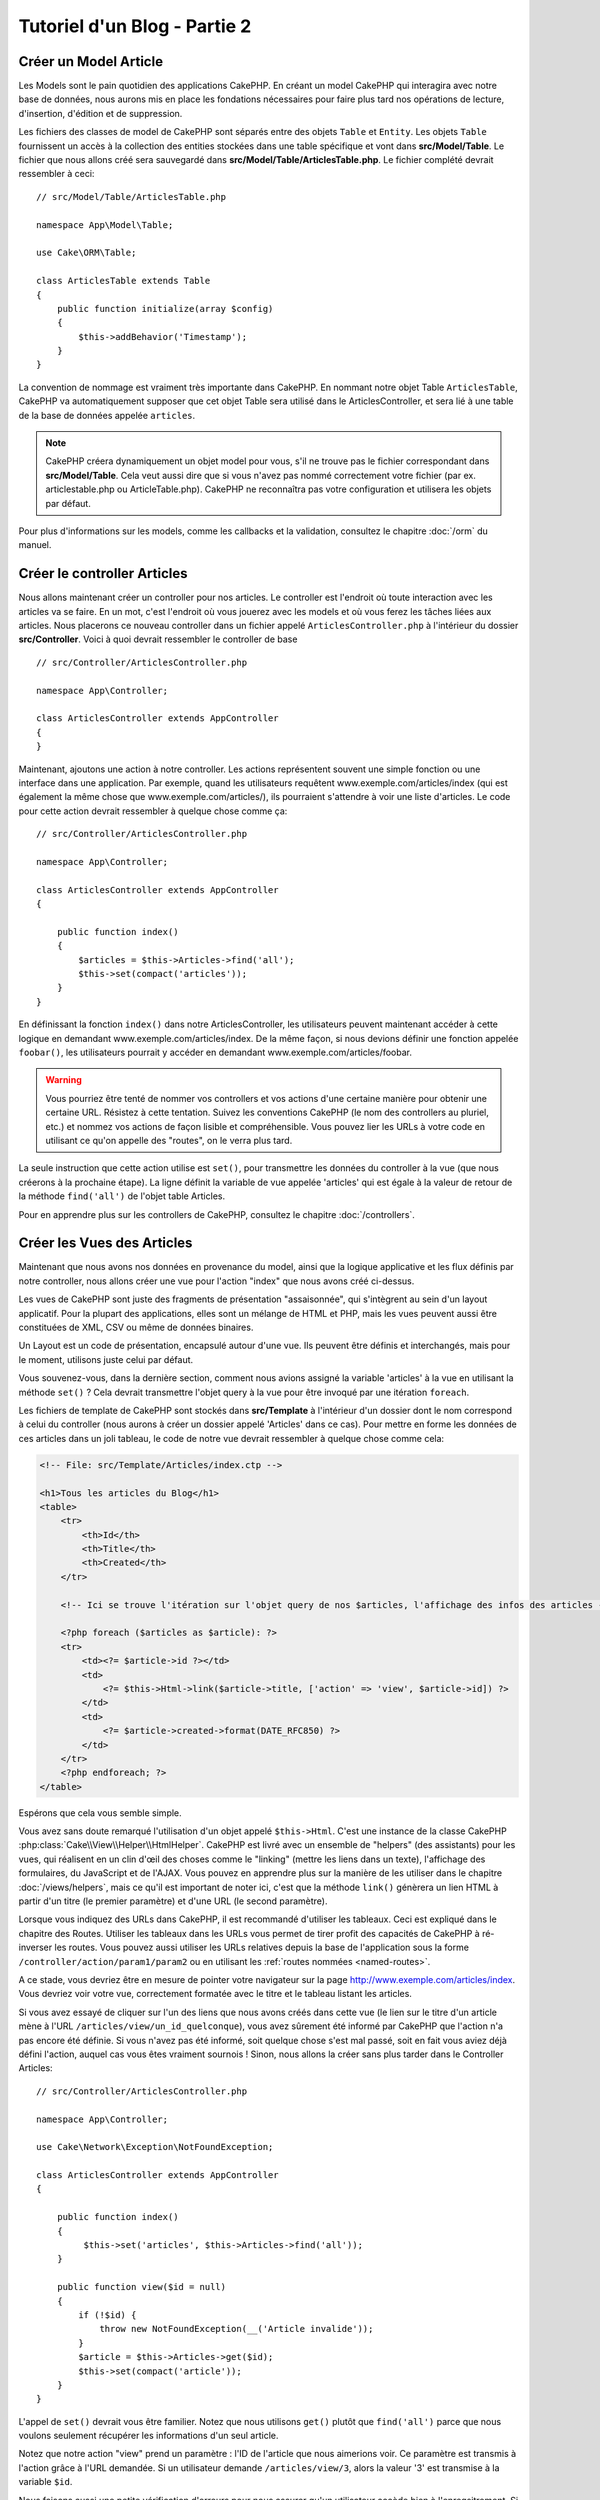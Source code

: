 Tutoriel d'un Blog - Partie 2
#############################

Créer un Model Article
======================

Les Models sont le pain quotidien des applications CakePHP. En
créant un model CakePHP qui interagira avec notre base de données,
nous aurons mis en place les fondations nécessaires pour faire plus
tard nos opérations de lecture, d'insertion, d'édition et de suppression.

Les fichiers des classes de model de CakePHP sont séparés entre des objets
``Table`` et ``Entity``. Les objets ``Table`` fournissent un accès à la
collection des entities stockées dans une table spécifique et vont dans
**src/Model/Table**. Le fichier que nous allons créé sera sauvegardé dans
**src/Model/Table/ArticlesTable.php**. Le fichier complété devrait ressembler
à ceci::

    // src/Model/Table/ArticlesTable.php

    namespace App\Model\Table;

    use Cake\ORM\Table;

    class ArticlesTable extends Table
    {
        public function initialize(array $config)
        {
            $this->addBehavior('Timestamp');
        }
    }

La convention de nommage est vraiment très importante dans CakePHP. En nommant
notre objet Table ``ArticlesTable``, CakePHP va automatiquement supposer que
cet objet Table sera utilisé dans le ArticlesController, et sera lié à une table
de la base de données appelée ``articles``.

.. note::

    CakePHP créera dynamiquement un objet model pour vous, s'il ne trouve
    pas le fichier correspondant dans **src/Model/Table**. Cela veut aussi dire
    que si vous n'avez pas nommé correctement votre fichier (par ex.
    articlestable.php ou ArticleTable.php). CakePHP ne reconnaîtra pas votre
    configuration et utilisera les objets par défaut.

Pour plus d'informations sur les models, comme les callbacks et la validation,
consultez le chapitre :doc:`/orm` du manuel.


Créer le controller Articles
============================

Nous allons maintenant créer un controller pour nos articles. Le controller est
l'endroit où toute interaction avec les articles va se faire. En un mot, c'est
l'endroit où vous jouerez avec les models et où vous ferez les tâches liées aux
articles. Nous placerons ce nouveau controller dans un fichier appelé
``ArticlesController.php`` à l'intérieur du dossier **src/Controller**. Voici
à quoi devrait ressembler le controller de base ::

    // src/Controller/ArticlesController.php

    namespace App\Controller;

    class ArticlesController extends AppController
    {
    }

Maintenant, ajoutons une action à notre controller. Les actions représentent
souvent une simple fonction ou une interface dans une application. Par exemple,
quand les utilisateurs requêtent www.exemple.com/articles/index (qui est
également la même chose que www.exemple.com/articles/), ils pourraient
s'attendre à voir une liste d'articles. Le code pour cette action devrait
ressembler à quelque chose comme ça::

    // src/Controller/ArticlesController.php

    namespace App\Controller;

    class ArticlesController extends AppController
    {

        public function index()
        {
            $articles = $this->Articles->find('all');
            $this->set(compact('articles'));
        }
    }

En définissant la fonction ``index()`` dans notre ArticlesController, les
utilisateurs peuvent maintenant accéder à cette logique en demandant
www.exemple.com/articles/index. De la même façon, si nous devions définir une
fonction appelée ``foobar()``, les utilisateurs pourrait y accéder en demandant
www.exemple.com/articles/foobar.

.. warning::

    Vous pourriez être tenté de nommer vos controllers et vos actions d'une
    certaine manière pour obtenir une certaine URL. Résistez à cette tentation.
    Suivez les conventions CakePHP (le nom des controllers au pluriel, etc.) et
    nommez vos actions de façon lisible et compréhensible. Vous pouvez lier les
    URLs à votre code en utilisant ce qu'on appelle des "routes", on le verra
    plus tard.

La seule instruction que cette action utilise est ``set()``, pour transmettre
les données du controller à la vue (que nous créerons à la prochaine étape).
La ligne définit la variable de vue appelée 'articles' qui est égale à la valeur
de retour de la méthode ``find('all')`` de l'objet table Articles.

Pour en apprendre plus sur les controllers de CakePHP, consultez le chapitre
:doc:`/controllers`.

Créer les Vues des Articles
===========================

Maintenant que nous avons nos données en provenance du model, ainsi que la
logique applicative et les flux définis par notre controller, nous allons créer
une vue pour l'action "index" que nous avons créé ci-dessus.

Les vues de CakePHP sont juste des fragments de présentation "assaisonnée",
qui s'intègrent au sein d'un layout applicatif. Pour la plupart des
applications, elles sont un mélange de HTML et PHP, mais les vues peuvent aussi
être constituées de XML, CSV ou même de données binaires.

Un Layout est un code de présentation, encapsulé autour d'une vue. Ils peuvent
être définis et interchangés, mais pour le moment, utilisons juste celui par
défaut.

Vous souvenez-vous, dans la dernière section, comment nous avions assigné
la variable 'articles' à la vue en utilisant la méthode ``set()`` ?
Cela devrait transmettre l'objet query à la vue  pour être invoqué par une
itération ``foreach``.

Les fichiers de template de CakePHP sont stockés dans **src/Template** à
l'intérieur d'un dossier dont le nom correspond à celui du controller (nous
aurons à créer un dossier appelé 'Articles' dans ce cas). Pour mettre en forme les
données de ces articles dans un joli tableau, le code de notre vue devrait
ressembler à quelque chose comme cela:

.. code-block:: php

    <!-- File: src/Template/Articles/index.ctp -->

    <h1>Tous les articles du Blog</h1>
    <table>
        <tr>
            <th>Id</th>
            <th>Title</th>
            <th>Created</th>
        </tr>

        <!-- Ici se trouve l'itération sur l'objet query de nos $articles, l'affichage des infos des articles -->

        <?php foreach ($articles as $article): ?>
        <tr>
            <td><?= $article->id ?></td>
            <td>
                <?= $this->Html->link($article->title, ['action' => 'view', $article->id]) ?>
            </td>
            <td>
                <?= $article->created->format(DATE_RFC850) ?>
            </td>
        </tr>
        <?php endforeach; ?>
    </table>

Espérons que cela vous semble simple.

Vous avez sans doute remarqué l'utilisation d'un objet appelé ``$this->Html``.
C'est une instance de la classe CakePHP
:php:class:`Cake\\View\\Helper\\HtmlHelper`. CakePHP est livré avec un ensemble
de "helpers" (des assistants) pour les vues, qui réalisent en un clin d'œil
des choses comme le "linking" (mettre les liens dans un texte), l'affichage des
formulaires, du JavaScript et de l'AJAX. Vous pouvez en apprendre plus sur la
manière de les utiliser dans le chapitre :doc:`/views/helpers`, mais ce qu'il
est important de noter ici, c'est que la méthode ``link()`` génèrera un
lien HTML à partir d'un titre (le premier paramètre) et d'une URL (le second
paramètre).

Lorsque vous indiquez des URLs dans CakePHP, il est recommandé d'utiliser les
tableaux. Ceci est expliqué dans le chapitre des Routes. Utiliser les tableaux
dans les URLs vous permet de tirer profit des capacités de CakePHP à
ré-inverser les routes. Vous pouvez aussi utiliser les URLs relatives depuis
la base de l'application sous la forme ``/controller/action/param1/param2`` ou
en utilisant les :ref:`routes nommées <named-routes>`.

A ce stade, vous devriez être en mesure de pointer votre navigateur sur la
page http://www.exemple.com/articles/index. Vous devriez voir votre vue,
correctement formatée avec le titre et le tableau listant les articles.

Si vous avez essayé de cliquer sur l'un des liens que nous avons créés dans
cette vue (le lien sur le titre d'un article mène à l'URL
``/articles/view/un_id_quelconque``), vous avez sûrement été informé par CakePHP
que l'action n'a pas encore été définie. Si vous n'avez pas été informé, soit
quelque chose s'est mal passé, soit en fait vous aviez déjà défini l'action,
auquel cas vous êtes vraiment sournois ! Sinon, nous allons la créer sans plus
tarder dans le Controller Articles::

    // src/Controller/ArticlesController.php

    namespace App\Controller;

    use Cake\Network\Exception\NotFoundException;

    class ArticlesController extends AppController
    {

        public function index()
        {
             $this->set('articles', $this->Articles->find('all'));
        }

        public function view($id = null)
        {
            if (!$id) {
                throw new NotFoundException(__('Article invalide'));
            }
            $article = $this->Articles->get($id);
            $this->set(compact('article'));
        }
    }

L'appel de ``set()`` devrait vous être familier. Notez que nous utilisons
``get()`` plutôt que ``find('all')`` parce que nous voulons seulement
récupérer les informations d'un seul article.

Notez que notre action "view" prend un paramètre : l'ID de l'article que nous
aimerions voir. Ce paramètre est transmis à l'action grâce à l'URL demandée.
Si un utilisateur demande ``/articles/view/3``, alors la valeur '3' est
transmise à la variable ``$id``.

Nous faisons aussi une petite vérification d'erreurs pour nous assurer qu'un
utilisateur accède bien à l'enregsitrement. Si un utilisateur requête
``/articles/view``, nous lancerons un ``NotFoundException`` et laisserons
le Gestionnaire d'Erreur de CakePHP ErrorHandler prendre le dessus. En utilisant
la fonction ``get()`` dans la table Articles, nous faisons aussi une vérification
similaire pour nous assurer que l'utilisateur a accès à l'enregistrement qui
existe. Dans le cas où l'article requêté n'est pas présent dans la base de
données, la fonction ``get()`` va lancer une ``NotFoundException``.

Maintenant, créons la vue pour notre nouvelle action 'view' et plaçons-la
dans **src/Template/Articles/view.ctp**.

.. code-block:: php

    <!-- File: src/Template/Articles/view.ctp -->

    <h1><?= h($article->title) ?></h1>
    <p><?= h($article->body) ?></p>
    <p><small>Created: <?= $article->created->format(DATE_RFC850) ?></small></p>

Vérifiez que cela fonctionne en testant les liens de la page ``/articles/index``
ou en affichant manuellement un article via ``/articles/view/1``.

Ajouter des Articles
====================

Lire depuis la base de données et nous afficher les articles est un bon début,
mais lançons-nous dans l'ajout de nouveaux articles.

Premièrement, commençons par créer une action ``add()`` dans le
ArticlesController::

    // src/Controller/ArticlesController.php

    namespace App\Controller;

    use Cake\Network\Exception\NotFoundException;

    class ArticlesController extends AppController
    {
        public function initialize()
        {
            parent::initialize();
            $this->loadComponent('Flash'); // Charge le FlashComponent
        }

        public function index()
        {
            $this->set('articles', $this->Articles->find('all'));
        }

        public function view($id)
        {
            if (!$id) {
                throw new NotFoundException(__('Article invalide'));
            }

            $article = $this->Articles->get($id);

            $this->set(compact('article'));
        }

        public function add()
        {
            $article = $this->Articles->newEntity();
            if ($this->request->is('post')) {
                $article = $this->Articles->patchEntity($article, $this->request->data);
                if ($this->Articles->save($article)) {
                    $this->Flash->success(__('Votre article a été sauvegardé.'));
                    return $this->redirect(['action' => 'index']);
                }
                $this->Flash->error(__('Impossible d\'ajouter votre article.'));
            }
            $this->set('article', $article);
        }
    }

.. note::

   Vous avez besoin d'inclure le component Flash (FlashComponent) dans
   chaque controller où vous voulez les utiliser. Si nécessaire, incluez-les
   dans le controller principal (AppController).

Voici ce que fait l'action ``add()`` : si la requête HTTP est de type POST,
essayez de sauvegarder les données en utilisant le model "Articles". Si pour une
raison quelconque, la sauvegarde a échouée, affichez simplement la vue. Cela
nous donne une chance de voir les erreurs de validation de l'utilisateur et
d'autres avertissements.

Chaque requête de CakePHP contient un objet ``Request`` qui est accessible
en utilisant ``$this->request``. Cet objet contient des informations utiles
sur la requête qui vient d'être reçue, et permet de contrôler les flux de votre
application. Dans ce cas, nous utilisons la méthode
:php:meth:`Cake\\Network\\Request::is()` pour vérifier que la requête est de
type POST.

Lorsqu'un utilisateur utilise un formulaire pour poster des données dans votre
application, ces informations sont disponibles dans ``$this->request->data``.
Vous pouvez utiliser les fonctions :php:func:`pr()` ou :php:func:`debug()` pour
les afficher si vous voulez voir à quoi cela ressemble.

Nous utilisons la méthode magique ``__call()`` du Component Flash pour
définir un message dans une variable de session et qui sera affiché dans la page
juste après la redirection. Dans le layout, nous avons
``<?= $this->Flash->render() ?>`` qui permet
d'afficher et d'effacer la variable correspondante. La méthode
:php:meth:`Cake\\Controller\\Controller::redirect` du controller permet de
rediriger vers une autre URL. Le paramètre ``['action' => 'index']`` sera
traduit vers l'URL /articles, c'est à dire l'action "index" du controller
Articles (ArticlesController). Vous pouvez vous référer à l'
`API <http://api.cakephp.org>`_ de la fonction
:php:func:`Cake\\Routing\\Router::url()` pour voir les différents formats
d'URL acceptés dans les différentes fonctions de CakePHP.

L'appel de la méthode ``save()`` vérifiera les erreurs de validation et
interrompra l'enregistrement si une erreur survient. Nous verrons
la façon dont les erreurs sont traitées dans les sections suivantes.

Valider les Données
===================

Cake place la barre très haute pour briser la monotonie de la validation des
champs de formulaires. Tout le monde déteste le dévelopement de formulaires
interminables et leurs routines de validations. Cake rend tout cela plus facile
et plus rapide.

Pour tirer profit des fonctionnalités de validation, vous devez utiliser
le helper "Form" (FormHelper) dans vos vues.
:php:class:`Cake\\View\\Helper\\FormHelper` est disponible par défaut dans
toutes les vues avec la variables ``$this->Form``.

Voici le code de notre vue "add" (ajout):

.. code-block:: php

    <!-- File: src/Template/Articles/add.ctp -->

    <h1>Ajouter un article</h1>
    <?php
        echo $this->Form->create($article);
        echo $this->Form->input('title');
        echo $this->Form->input('body', ['rows' => '3']);
        echo $this->Form->button(__("Sauvegarder l'article"));
        echo $this->Form->end();
    ?>

Nous utilisons le :php:class:`FormHelper` pour générer la balise
d'ouverture d'une formulaire HTML. Voici le code HTML généré par
``$this->Form->create()``:

.. code-block:: html

    <form method="post" action="/articles/add">

Si ``create()`` est appelée sans aucun paramètre, CakePHP suppose que vous
construisez un formulaire qui envoie les données en POST à l'action ``add()``
(ou ``edit()`` quand ``id`` est dans les données du formulaire) du controller
actuel.

La méthode ``$this->Form->input()`` est utilisée pour créer des éléments de
formulaire du même nom. Le premier paramètre dit à CakePHP à quels champs ils
correspondent et le second paramètre vous permet de spécifier un large éventail
d'options - dans ce cas, le nombre de lignes du textarea. Il y a un peu
d'introspection et "d'automagie" ici : ``input()`` affichera différents
éléments de formulaire selon le champ spécifié du model.

L'appel de la méthode ``$this->Form->end()`` cloture le formulaire. Affiche les
champs cachés si la protection de falsification de formulaire et/ou CRSF est
activée.

A présent, revenons en arrière et modifions notre vue
**src/Template/Articles/index.ctp** pour ajouter un lien "Ajouter un article".
Ajoutez la ligne suivante avant ``<table>`` ::

    <?= $this->Html->link('Ajouter un article', ['action' => 'add']) ?>

Vous vous demandez peut-être : comment je fais pour indiquer à CakePHP mes
exigences de validation ? Les règles de validation sont définies dans le
model. Retournons donc à notre model Articles et procédons à quelques
ajustements::

    // src/Model/Table/ArticlesTable.php

    namespace App\Model\Table;

    use Cake\ORM\Table;
    use Cake\Validation\Validator;

    class ArticlesTable extends Table
    {

        public function validationDefault(Validator $validator)
        {
            $validator
                ->allowEmpty('title', false)
                ->allowEmpty('body', false);

            return $validator;
        }
    }

Le méthode ``validationDefault()`` indique à CakePHP comment valider vos données
lorsque la méthode ``save()`` est appelée. Ici, j'ai spécifié que les
deux champs "body" et "title" ne doivent pas être vides. Le moteur de
validation de CakePHP est puissant, il dispose d'un certain nombre de
règles intégrées (code de carte bancaire, adresse emails, etc.)
et d'une souplesse pour ajouter vos propres règles de validation. Pour
plus d'informations sur cette configuration, consultez le chapitre
:doc:`/core-libraries/validation`.

Maintenant que vos règles de validation sont en place, utilisez l'application
pour essayer d'ajouter un article avec un titre et un contenu vide afin de voir
comment cela fonctionne. Puisque que nous avons utilisé la méthode
:php:meth:`Cake\\View\\Helper\\FormHelper::input()` du helper "Form" pour
créer nos éléments de formulaire, nos messages d'erreurs de validation seront
affichés automatiquement.

Editer des Articles
===================

L'édition de articles : nous y voilà. Vous êtes un pro de CakePHP maintenant,
vous devriez donc avoir adopté le principe. Créez d'abord l'action puis la vue.
Voici à quoi l'action ``edit()`` du controller Articles (ArticlesController)
devrait ressembler::

    // src/Controller/ArticlesController.php

    public function edit($id = null)
    {
        if (!$id) {
            throw new NotFoundException(__('Article invalide'));
        }

        $article = $this->Articles->get($id);
        if ($this->request->is(['post', 'put'])) {
            $this->Articles->patchEntity($article, $this->request->data);
            if ($this->Articles->save($article)) {
                $this->Flash->success(__('Votre article a été mis à jour.'));
                return $this->redirect(['action' => 'index']);
            }
            $this->Flash->error(__('Impossible de mettre à jour votre article.'));
        }

        $this->set('article', $article);
    }

Cette action s'assure d'abord que l'utilisateur a essayé d'accéder à un
enregistrement existant. S'il n'y a pas de paramètre ``$id`` passé, ou si le
article n'existe pas, nous lançons une ``NotFoundException`` pour que le
gestionnaire d'Erreurs ErrorHandler de CakePHP s'en occupe.

Ensuite l'action vérifie si la requête est une requête POST ou PUT. Si elle
l'est, alors nous utilisons les données POST pour mettre à jour notre
entity article en utilisant la méthode 'patchEntity'. Finalement nous utilisons
l'objet table pour sauvegarder l'entity back ou kick back et montrer les erreurs
de validation de l'utilisateur.

La vue d'édition devrait ressembler à quelque chose comme cela:

.. code-block:: php

    <!-- File: src/Template/Articles/edit.ctp -->

    <h1>Modifier un article</h1>
    <?php
        echo $this->Form->create($article);
        echo $this->Form->input('title');
        echo $this->Form->input('body', ['rows' => '3']);
        echo $this->Form->button(__('Sauvegarder l\'article'));
        echo $this->Form->end();
    ?>

Cette vue affiche le formulaire d'édition (avec les données pré-remplies) avec
les messages d'erreur de validation nécessaires.

CakePHP déterminera si un ``save()`` doit générer une insertion un article ou
la mise à jour d'un article existant.

Vous pouvez maintenant mettre à jour votre vue index avec des liens pour
éditer des articles :

.. code-block:: php

    <!-- File: src/Template/Articles/index.ctp  (liens de modification ajoutés) -->

    <h1>Blog articles</h1>
    <p><?= $this->Html->link("Ajouter un Article", ['action' => 'add']) ?></p>
    <table>
        <tr>
            <th>Id</th>
            <th>Title</th>
            <th>Created</th>
            <th>Action</th>
        </tr>

    <!-- C'est ici que nous itérons à travers notre objet query $articles, -->
    <!-- en affichant les informations de l'article -->

    <?php foreach ($articles as $article): ?>
        <tr>
            <td><?= $article->id ?></td>
            <td>
                <?= $this->Html->link($article->title, ['action' => 'view', $article->id]) ?>
            </td>
            <td>
                <?= $article->created->format(DATE_RFC850) ?>
            </td>
            <td>
                <?= $this->Html->link('Modifier', ['action' => 'edit', $article->id]) ?>
            </td>
        </tr>
    <?php endforeach; ?>

    </table>

Supprimer des Articles
======================

A présent, mettons en place un moyen de supprimer les articles pour les
utilisateurs. Démarrons avec une action ``delete()`` dans le controller
Articles (ArticlesController)::

    // src/Controller/ArticlesController.php

    public function delete($id)
    {
        $this->request->allowMethod(['post', 'delete']);

        $article = $this->Articles->get($id);
        if ($this->Articles->delete($article)) {
            $this->Flash->success(__("L'article avec l'id: {0} a été supprimé.", h($id)));
            return $this->redirect(['action' => 'index']);
        }
    }

Cette logique supprime l'article spécifié par $id, et utilise
``$this->Flash->success()`` pour afficher à l'utilisateur un message de
confirmation après l'avoir redirigé sur ``/articles``. Si l'utilisateur tente
une suppression en utilisant une requête GET, une exception est levée.
Les exceptions manquées sont capturées par le gestionnaire d'exceptions de
CakePHP et un joli message d'erreur est affiché. Il y a plusieurs
:doc:`Exceptions </development/errors>` intégrées qui peuvent être utilisées pour
indiquer les différentes erreurs HTTP que votre application pourrait
rencontrer.

Etant donné que nous exécutons juste un peu de logique et de redirection,
cette action n'a pas de vue. Vous voudrez peut-être mettre à jour votre vue
index avec des liens pour permettre aux utilisateurs de supprimer des
articles, ainsi :

.. code-block:: php

    <!-- File: src/Template/Articles/index.ctp -->

    <h1>Blog articles</h1>
    <p><?= $this->Html->link('Ajouter un Article', ['action' => 'add']) ?></p>
    <table>
        <tr>
            <th>Id</th>
            <th>Title</th>
            <th>Created</th>
            <th>Actions</th>
        </tr>

    <!-- C'est ici que nous itérons à travers notre objet query $articles, -->
    <!-- en affichant les informations de l'article -->

        <?php foreach ($articles as $article): ?>
        <tr>
            <td><?= $article->id ?></td>
            <td>
                <?= $this->Html->link($article->title, ['action' => 'view', $article->id]) ?>
            </td>
            <td>
                <?= $article->created->format(DATE_RFC850) ?>
            </td>
            <td>
                <?= $this->Form->postLink(
                    'Supprimer',
                    ['action' => 'delete', $article->id],
                    ['confirm' => 'Etes-vous sûr?'])
                ?>
                <?= $this->Html->link('Modifier', ['action' => 'edit', $article->id]) ?>
            </td>
        </tr>
        <?php endforeach; ?>

    </table>

Utiliser :php:meth:`~Cake\\View\\Helper\\FormHelper::postLink()` permet de
créer un lien qui utilise du Javascript pour supprimer notre post en faisant
une requête POST. Autoriser la suppression par une requête GET est dangereux à
cause des robots d'indexation qui peuvent tous les supprimer.

.. note::

    Ce code de vue utilise aussi le helper "Form" pour demander à l'utilisateur
    une confirmation avant de supprimer un article.

Routes
======

Pour certains, le routage par défaut de CakePHP fonctionne suffisamment bien.
Les développeurs qui sont sensibles à la facilité d'utilisation et à la
compatibilité avec les moteurs de recherches apprécieront la manière dont
CakePHP lie des URLs à des actions spécifiques. Nous allons donc faire une
rapide modification des routes dans ce tutoriel.

Pour plus d'informations sur les techniques de routages, consultez le chapitre
:ref:`routes-configuration`.

Par défaut, CakePHP effectue une redirection d'une personne visitant la racine
de votre site (par ex: http://www.exemple.com) vers le controller Pages
(PagesController) et affiche le rendu de la vue appelée "home". Au lieu de
cela, nous voudrions la remplacer avec notre controller Articles
(ArticlesController).

Le routage de CakePHP se trouve dans **config/routes.php**. Vous devrez
commenter ou supprimer la ligne qui définit la route par défaut. Elle
ressemble à cela:

.. code-block:: php

    $routes->connect('/', ['controller' => 'Pages', 'action' => 'display', 'home']);

Cette ligne connecte l'URL '/' à la page d'accueil par défaut de CakePHP. Nous
voulons que cette URL soit connectée à notre propre controller, remplacez donc
la ligne par celle-ci:

.. code-block:: php

    $routes->connect('/', ['controller' => 'Articles', 'action' => 'index']);

Cela devrait connecter les utilisateurs demandant '/' à l'action ``index()`` de
notre controller Articles (ArticlesController).

.. note::

    CakePHP peut aussi faire du 'reverse routing' (ou routage inversé).
    Par exemple, pour la route définie plus haut, en ajoutant
    ``['controller' => 'Articles', 'action' => 'index']`` à la fonction
    retournant un tableau, l'URL '/' sera utilisée. Il est d'ailleurs bien
    avisé de toujours utiliser un tableau pour les URLs afin que vos routes
    définissent où vont les URLs, mais aussi pour s'assurer qu'elles aillent
    dans la même direction.

Conclusion
==========

Créer des applications de cette manière vous apportera, paix, honneur, amour
et argent au-delà même de vos fantasmes les plus fous. Simple n'est ce pas ?
Gardez à l'esprit que ce tutoriel était très basique. CakePHP a *beaucoup* plus
de fonctionnalités à offrir et il est aussi souple dans d'autres domaines que
nous n'avons pas souhaité couvrir ici pour simplifier les choses. Utilisez
le reste de ce manuel comme un guide pour développer des applications plus
riches en fonctionnalités.

Maintenant que vous avez créé une application CakePHP basique, vous pouvez soit
continuer vers :doc:`/tutorials-and-examples/blog/part-three`, ou commencer
votre propre projet. Vous pouvez aussi lire attentivement les
:doc:`/topics` ou l'`API <http://api.cakephp.org/3.0>` pour en
apprendre plus sur CakePHP.

Si vous avez besoin d'aide, il y a plusieurs façons d'obtenir de l'aide -
merci de regarder la page :doc:`/intro/where-to-get-help`
Bienvenue sur CakePHP !

Prochaines lectures suggérées
-----------------------------

Voici les différents chapitres que les gens veulent souvent lire après:

1. :ref:`view-layouts`: Personnaliser les Layouts de votre application.
2. :ref:`view-elements`: Inclure et ré-utiliser les portions de vues.
3. :doc:`/bake/usage` Générer un code CRUD basique.
4. :doc:`/tutorials-and-examples/blog-auth-example/auth`: Tutoriel sur l'enregistrement et la connexion d'utilisateurs.


.. meta::
    :title lang=fr: Blog Tutoriel Ajouter la logique
    :keywords lang=fr: doc models,vérification validation,controller actions,model article,php class,classe model,objet model,business logic,table base de données,convention de nommage,bread et butter,callbacks,prefixes,nutshell,intéraction,array,cakephp,interface,applications,suppression
